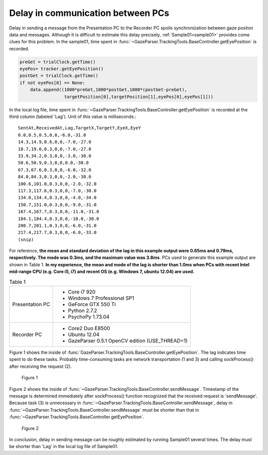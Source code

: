 .. _pc_pc_delay:

Delay in communication between PCs
=======================================

Delay in sending a message from the Presentation PC to the Recorder PC spoils synchronization between gaze positon data and messages.
Although It is difficult to estimate this delay precisely, :ref:`Sample01<sample01>` provides come clues for this problem.
In the sample01, time spent in :func:`~GazeParser.TrackingTools.BaseController.getEyePosition` is recorded.

.. code-block:: python

            preGet = trialClock.getTime()
            eyePos= tracker.getEyePosition()
            postGet = trialClock.getTime()
            if not eyePos[0] == None:
                data.append((1000*preGet,1000*postGet,1000*(postGet-preGet),
                             targetPosition[0],targetPosition[1],eyePos[0],eyePos[1]))

In the local log file, time spent in :func:`~GazeParser.TrackingTools.BaseController.getEyePosition` is recorded at the third column (labeled 'Lag').
Unit of this value is milliseconds.::

    SentAt,ReceivedAt,Lag,TargetX,TargetY,EyeX,EyeY
    0.0,0.5,0.5,0,0,-6.0,-31.0
    14.3,14.9,0.6,0,0,-7.0,-27.0
    18.7,19.0,0.3,0,0,-7.0,-27.0
    33.9,34.2,0.3,0,0,-3.0,-30.0
    50.6,50.9,0.3,0,0,0.0,-30.0
    67.3,67.6,0.3,0,0,-6.0,-32.0
    84.0,84.3,0.3,0,0,-2.0,-30.0
    100.6,101.0,0.3,0,0,-2.0,-32.0
    117.3,117.6,0.3,0,0,-7.0,-30.0
    134.0,134.4,0.3,0,0,-4.0,-34.0
    150.7,151.0,0.3,0,0,-9.0,-31.0
    167.4,167.7,0.3,0,0,-11.0,-31.0
    184.1,184.4,0.3,0,0,-10.0,-30.0
    200.7,201.1,0.3,0,0,-6.0,-31.0
    217.4,217.7,0.3,0,0,-6.0,-33.0
    (snip)

For reference, **the mean and standard deviation of the lag in this example output were 0.65ms and 0.79ms, respectively.
The mode was 0.3ms, and the maximum value was 3.8ms**.
PCs used to generate this example output are shown in Table 1.
**In my experience, the mean and mode of the lag is shorter than 1.0ms when PCs with recent Intel mid-range CPU (e.g. Core i5, i7) and recent OS (e.g. Windows 7, ubuntu 12.04) are used.**

.. table:: Table 1

    ================ ============================================================
    Presentation PC  * Core i7 920
                     * Windows 7 Professional SP1
                     * GeForce GTX 550 Ti
                     * Python 2.7.2
                     * PsychoPy 1.73.04
    Recorder PC      * Core2 Duo E8500
                     * Ubuntu 12.04
                     * GazeParser 0.5.1 OpenCV edition (USE_THREAD=1)
    ================ ============================================================

Figure 1 shows the inside of :func:`GazeParser.TrackingTools.BaseController.getEyePosition`.
The lag indicates time spent to do these tasks.
Probably time-consuming tasks are network transportation (1 and 3) and calling sockProcess() after receiving the request (2).

.. figure:: pc2pcdelay001.png
    
    Figure 1

Figure 2 shows the inside of :func:`~GazeParser.TrackingTools.BaseController.sendMessage`.
Timestamp of the message is determined immediately after sockProcess() function recognized that the received request is 'sendMessage'.
Because task (3) is unnecessary in :func:`~GazeParser.TrackingTools.BaseController.sendMessage`, delay in :func:`~GazeParser.TrackingTools.BaseController.sendMessage` must be shorter than that in :func:`~GazeParser.TrackingTools.BaseController.getEyePosition`.

.. figure:: pc2pcdelay002.png
    
    Figure 2

In conclusion, delay in sending message can be roughly estimated by running Sample01 several times.
The delay must be shorter than 'Lag' in the local log file of Sample01.

